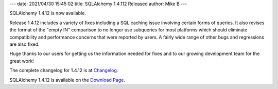 ---
date: 2021/04/30 15:45:02
title: SQLAlchemy 1.4.112 Released
author: Mike B
---

SQLAlchemy 1.4.12 is now available.

Release 1.4.12 includes a variety of fixes including a SQL caching issue
involving certain forms of queries.  It also revises the format of the
"empty IN" comparison to no longer use subqueries for most platforms
which should eliminate compatibility and performance concerns that were
reported by users.   A fairly wide range of other bugs and regressions
are also fixed.

Huge thanks to our users for getting us the information needed for fixes
and to our growing development team for the great work!

The complete changelog for 1.4.12 is at `Changelog </changelog/CHANGES_1_4_12>`_.

SQLAlchemy 1.4.12 is available on the `Download Page </download.html>`_.


